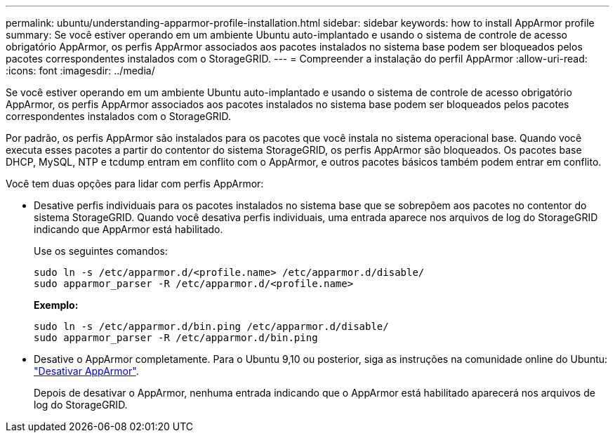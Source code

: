 ---
permalink: ubuntu/understanding-apparmor-profile-installation.html 
sidebar: sidebar 
keywords: how to install AppArmor profile 
summary: Se você estiver operando em um ambiente Ubuntu auto-implantado e usando o sistema de controle de acesso obrigatório AppArmor, os perfis AppArmor associados aos pacotes instalados no sistema base podem ser bloqueados pelos pacotes correspondentes instalados com o StorageGRID. 
---
= Compreender a instalação do perfil AppArmor
:allow-uri-read: 
:icons: font
:imagesdir: ../media/


[role="lead"]
Se você estiver operando em um ambiente Ubuntu auto-implantado e usando o sistema de controle de acesso obrigatório AppArmor, os perfis AppArmor associados aos pacotes instalados no sistema base podem ser bloqueados pelos pacotes correspondentes instalados com o StorageGRID.

Por padrão, os perfis AppArmor são instalados para os pacotes que você instala no sistema operacional base. Quando você executa esses pacotes a partir do contentor do sistema StorageGRID, os perfis AppArmor são bloqueados. Os pacotes base DHCP, MySQL, NTP e tcdump entram em conflito com o AppArmor, e outros pacotes básicos também podem entrar em conflito.

Você tem duas opções para lidar com perfis AppArmor:

* Desative perfis individuais para os pacotes instalados no sistema base que se sobrepõem aos pacotes no contentor do sistema StorageGRID. Quando você desativa perfis individuais, uma entrada aparece nos arquivos de log do StorageGRID indicando que AppArmor está habilitado.
+
Use os seguintes comandos:

+
[listing]
----
sudo ln -s /etc/apparmor.d/<profile.name> /etc/apparmor.d/disable/
sudo apparmor_parser -R /etc/apparmor.d/<profile.name>
----
+
*Exemplo:*

+
[listing]
----
sudo ln -s /etc/apparmor.d/bin.ping /etc/apparmor.d/disable/
sudo apparmor_parser -R /etc/apparmor.d/bin.ping
----
* Desative o AppArmor completamente. Para o Ubuntu 9,10 ou posterior, siga as instruções na comunidade online do Ubuntu: https://help.ubuntu.com/community/AppArmor#Disable_AppArmor_framework["Desativar AppArmor"^].
+
Depois de desativar o AppArmor, nenhuma entrada indicando que o AppArmor está habilitado aparecerá nos arquivos de log do StorageGRID.


